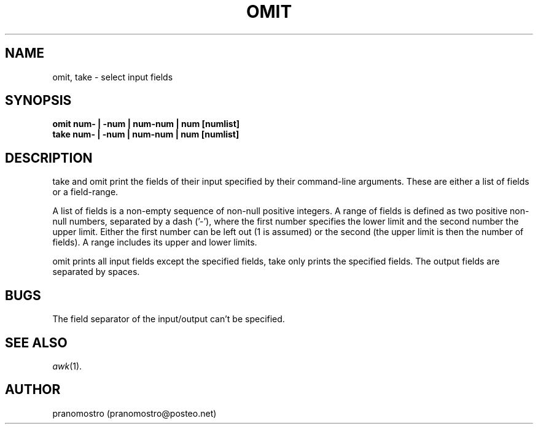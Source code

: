 .TH OMIT 1
.SH NAME
omit, take \- select input fields

.SH SYNOPSIS
.B omit num- | -num | num-num | num [numlist]
.br
.B take num- | -num | num-num | num [numlist]

.SH DESCRIPTION
take and omit print the fields of their input specified by their
command-line arguments. These are either a list of fields or a
field-range.
.P
A list of fields is a non-empty sequence of non-null positive integers. A
range of fields is defined as two positive non-null numbers, separated
by a dash ('-'), where the first number specifies the lower limit and the
second number the upper limit. Either the first number can be left out (1
is assumed) or the second (the upper limit is then the number of fields).
A range includes its upper and lower limits.
.P
omit prints all input fields except the specified fields, take only
prints the specified fields. The output fields are separated by spaces.

.SH BUGS
The field separator of the input/output can't be specified.

.SH SEE ALSO
.IR awk (1).

.SH AUTHOR
pranomostro (pranomostro@posteo.net)
